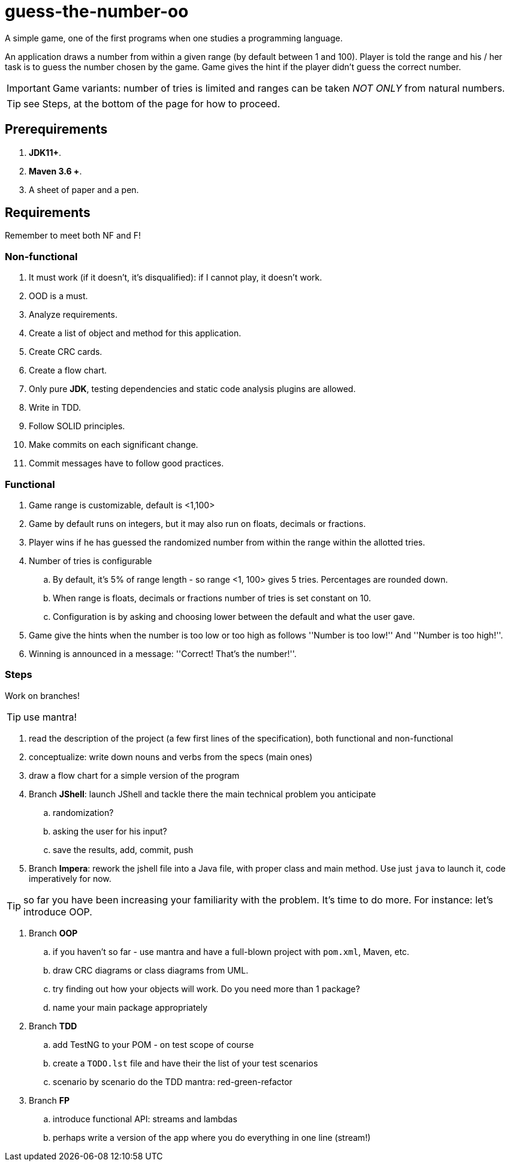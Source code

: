:icons: font

= guess-the-number-oo

A simple game, one of the first programs when one studies a programming language.

An application draws a number from within a given range (by default between 1 and 100).
Player is told the range and his / her task is to guess the number chosen by the game. 
Game gives the hint if the player didn't guess the correct number.

IMPORTANT: Game variants: number of tries is limited and ranges can be taken _NOT ONLY_ from natural numbers.

TIP: see Steps, at the bottom of the page for how to proceed.

== Prerequirements

. *JDK11+*.
. *Maven 3.6 +*.
. A sheet of paper and a pen.

== Requirements

Remember to meet both NF and F!

=== Non-functional

. It must work (if it doesn’t, it’s disqualified): if I cannot play, it doesn’t work.
. OOD is a must.
. Analyze requirements.
. Create a list of object and method for this application.
. Create CRC cards.
. Create a flow chart.
. Only pure *JDK*, testing dependencies and static code analysis plugins are allowed.
. Write in TDD.
. Follow SOLID principles.
. Make commits on each significant change.
. Commit messages have to follow good practices.

=== Functional

. Game range is customizable, default is <1,100>
. Game by default runs on integers, but it may also run on floats, decimals or fractions.
. Player wins if he has guessed the randomized number from within the range within the allotted tries.
. Number of tries is configurable
.. By default, it's 5% of range length - so range <1, 100> gives 5 tries. Percentages are rounded down.
.. When range is floats, decimals or fractions number of tries is set constant on 10.
.. Configuration is by asking and choosing lower between the default and what the user gave.
. Game give the hints when the number is too low or too high as follows ''Number is too low!'' And ''Number is too high!''.
. Winning is announced in a message: ''Correct! That’s the number!''.

=== Steps

Work on branches!

TIP: use mantra!

. read the description of the project (a few first lines of the specification), both functional and non-functional
. conceptualize: write down nouns and verbs from the specs (main ones)
. draw a flow chart for a simple version of the program
. Branch **JShell**: launch JShell and tackle there the main technical problem you anticipate
.. randomization?
.. asking the user for his input?
.. save the results, add, commit, push
. Branch **Impera**: rework the jshell file into a Java file, with proper class and main method. Use just `java` to launch it, code imperatively for now.

TIP: so far you have been increasing your familiarity with the problem. It's time to do more. For instance: let's introduce OOP.

. Branch **OOP** 
.. if you haven't so far - use mantra and have a full-blown project with `pom.xml`, Maven, etc.
.. draw CRC diagrams or class diagrams from UML. 
.. try finding out how your objects will work. Do you need more than 1 package?
.. name your main package appropriately
. Branch **TDD**
.. add TestNG to your POM - on test scope of course
.. create a `TODO.lst` file and have their the list of your test scenarios
.. scenario by scenario do the TDD mantra: red-green-refactor
. Branch **FP**
.. introduce functional API: streams and lambdas
.. perhaps write a version of the app where you do everything in one line (stream!)
